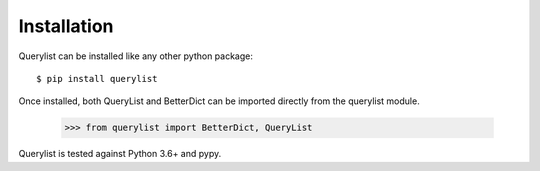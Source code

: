 Installation
============

Querylist can be installed like any other python package::

    $ pip install querylist

Once installed, both QueryList and BetterDict can be imported directly from
the querylist module.

    >>> from querylist import BetterDict, QueryList

Querylist is tested against Python 3.6+ and pypy.
